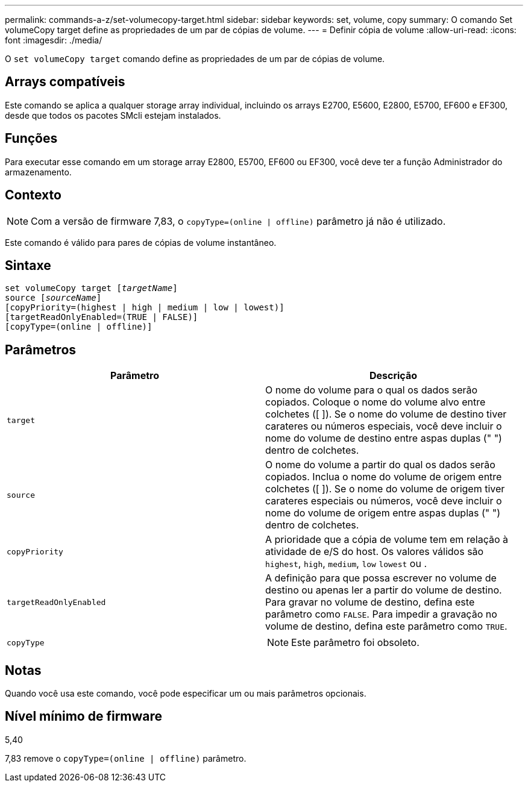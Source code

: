 ---
permalink: commands-a-z/set-volumecopy-target.html 
sidebar: sidebar 
keywords: set, volume, copy 
summary: O comando Set volumeCopy target define as propriedades de um par de cópias de volume. 
---
= Definir cópia de volume
:allow-uri-read: 
:icons: font
:imagesdir: ./media/


[role="lead"]
O `set volumeCopy target` comando define as propriedades de um par de cópias de volume.



== Arrays compatíveis

Este comando se aplica a qualquer storage array individual, incluindo os arrays E2700, E5600, E2800, E5700, EF600 e EF300, desde que todos os pacotes SMcli estejam instalados.



== Funções

Para executar esse comando em um storage array E2800, E5700, EF600 ou EF300, você deve ter a função Administrador do armazenamento.



== Contexto

[NOTE]
====
Com a versão de firmware 7,83, o `copyType=(online | offline)` parâmetro já não é utilizado.

====
Este comando é válido para pares de cópias de volume instantâneo.



== Sintaxe

[listing, subs="+macros"]
----
set volumeCopy target pass:quotes[[_targetName_]]
source pass:quotes[[_sourceName_]]
[copyPriority=(highest | high | medium | low | lowest)]
[targetReadOnlyEnabled=(TRUE | FALSE)]
[copyType=(online | offline)]
----


== Parâmetros

[cols="2*"]
|===
| Parâmetro | Descrição 


 a| 
`target`
 a| 
O nome do volume para o qual os dados serão copiados. Coloque o nome do volume alvo entre colchetes ([ ]). Se o nome do volume de destino tiver carateres ou números especiais, você deve incluir o nome do volume de destino entre aspas duplas (" ") dentro de colchetes.



 a| 
`source`
 a| 
O nome do volume a partir do qual os dados serão copiados. Inclua o nome do volume de origem entre colchetes ([ ]). Se o nome do volume de origem tiver carateres especiais ou números, você deve incluir o nome do volume de origem entre aspas duplas (" ") dentro de colchetes.



 a| 
`copyPriority`
 a| 
A prioridade que a cópia de volume tem em relação à atividade de e/S do host. Os valores válidos são `highest`, `high`, `medium`, `low` `lowest` ou .



 a| 
`targetReadOnlyEnabled`
 a| 
A definição para que possa escrever no volume de destino ou apenas ler a partir do volume de destino. Para gravar no volume de destino, defina este parâmetro como `FALSE`. Para impedir a gravação no volume de destino, defina este parâmetro como `TRUE`.



 a| 
`copyType`
 a| 
[NOTE]
====
Este parâmetro foi obsoleto.

====
|===


== Notas

Quando você usa este comando, você pode especificar um ou mais parâmetros opcionais.



== Nível mínimo de firmware

5,40

7,83 remove o `copyType=(online | offline)` parâmetro.
